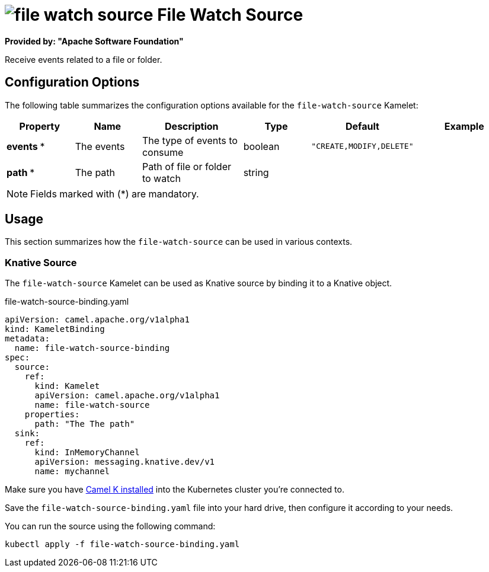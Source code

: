 // THIS FILE IS AUTOMATICALLY GENERATED: DO NOT EDIT
= image:kamelets/file-watch-source.svg[] File Watch Source

*Provided by: "Apache Software Foundation"*

Receive events related to a file or folder.

== Configuration Options

The following table summarizes the configuration options available for the `file-watch-source` Kamelet:
[width="100%",cols="2,^2,3,^2,^2,^3",options="header"]
|===
| Property| Name| Description| Type| Default| Example
| *events {empty}* *| The events| The type of events to consume| boolean| `"CREATE,MODIFY,DELETE"`| 
| *path {empty}* *| The path| Path of file or folder to watch| string| | 
|===

NOTE: Fields marked with ({empty}*) are mandatory.

== Usage

This section summarizes how the `file-watch-source` can be used in various contexts.

=== Knative Source

The `file-watch-source` Kamelet can be used as Knative source by binding it to a Knative object.

.file-watch-source-binding.yaml
[source,yaml]
----
apiVersion: camel.apache.org/v1alpha1
kind: KameletBinding
metadata:
  name: file-watch-source-binding
spec:
  source:
    ref:
      kind: Kamelet
      apiVersion: camel.apache.org/v1alpha1
      name: file-watch-source
    properties:
      path: "The The path"
  sink:
    ref:
      kind: InMemoryChannel
      apiVersion: messaging.knative.dev/v1
      name: mychannel

----

Make sure you have xref:latest@camel-k::installation/installation.adoc[Camel K installed] into the Kubernetes cluster you're connected to.

Save the `file-watch-source-binding.yaml` file into your hard drive, then configure it according to your needs.

You can run the source using the following command:

[source,shell]
----
kubectl apply -f file-watch-source-binding.yaml
----
// THIS FILE IS AUTOMATICALLY GENERATED: DO NOT EDIT
